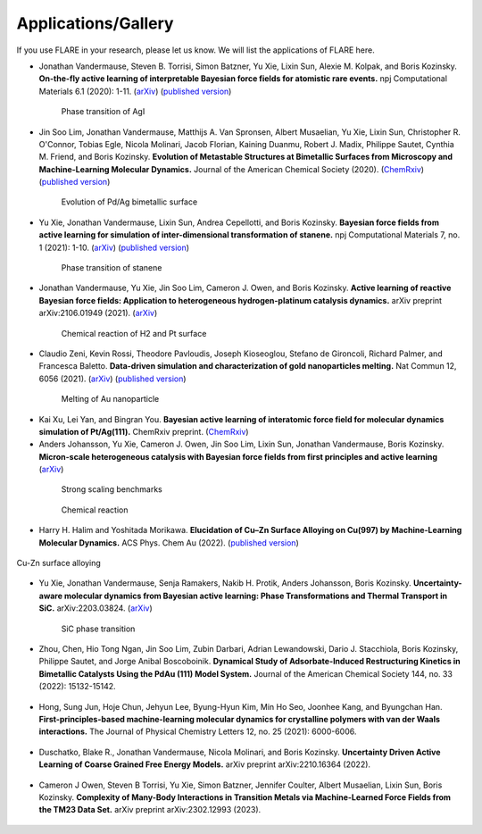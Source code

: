 Applications/Gallery
====================

If you use FLARE in your research, please let us know.
We will list the applications of FLARE here.

- Jonathan Vandermause, Steven B. Torrisi, Simon Batzner, Yu Xie, Lixin Sun, Alexie M. Kolpak, and Boris Kozinsky. **On-the-fly active learning of interpretable Bayesian force fields for atomistic rare events.** npj Computational Materials 6.1 (2020): 1-11. (`arXiv <https://arxiv.org/abs/1904.02042>`_) (`published version <https://www.nature.com/articles/s41524-020-0283-z>`_)

.. figure:: https://media.springernature.com/full/springer-static/image/art%3A10.1038%2Fs41524-020-0283-z/MediaObjects/41524_2020_283_Fig5_HTML.png
    :figwidth: 80 %
    :align: center

    Phase transition of AgI

- Jin Soo Lim, Jonathan Vandermause, Matthijs A. Van Spronsen, Albert Musaelian, Yu Xie, Lixin Sun, Christopher R. O'Connor, Tobias Egle, Nicola Molinari, Jacob Florian, Kaining Duanmu, Robert J. Madix, Philippe Sautet, Cynthia M. Friend, and Boris Kozinsky. **Evolution of Metastable Structures at Bimetallic Surfaces from Microscopy and Machine-Learning Molecular Dynamics.** Journal of the American Chemical Society (2020). (`ChemRxiv <https://chemrxiv.org/articles/preprint/Evolution_of_Metastable_Structures_in_Bimetallic_Catalysts_from_Microscopy_and_Machine-Learning_Molecular_Dynamics/11811660/4>`_) (`published version <https://pubs.acs.org/doi/abs/10.1021/jacs.0c06401>`_)

.. figure:: https://www.researchgate.net/profile/Jin-Soo-Lim/publication/339087657/figure/fig3/AS:856047187132427@1581108962681/Frames-of-MD-simulation-showing-the-evolution-of-a-Pd-91-island-on-Ag111-at-500-K-over_W640.jpg
    :figwidth: 80 %
    :align: center

    Evolution of Pd/Ag bimetallic surface

- Yu Xie, Jonathan Vandermause, Lixin Sun, Andrea Cepellotti, and Boris Kozinsky. **Bayesian force fields from active learning for simulation of inter-dimensional transformation of stanene.** npj Computational Materials 7, no. 1 (2021): 1-10. (`arXiv <https://arxiv.org/abs/2008.11796>`_) (`published version <https://www.nature.com/articles/s41524-021-00510-y>`_)

.. figure:: https://media.springernature.com/full/springer-static/image/art%3A10.1038%2Fs41524-021-00510-y/MediaObjects/41524_2021_510_Fig4_HTML.png
    :figwidth: 80 %
    :align: center

    Phase transition of stanene

- Jonathan Vandermause, Yu Xie, Jin Soo Lim, Cameron J. Owen, and Boris Kozinsky. **Active learning of reactive Bayesian force fields: Application to heterogeneous hydrogen-platinum catalysis dynamics.** arXiv preprint arXiv:2106.01949 (2021). (`arXiv <https://arxiv.org/abs/2106.01949>`_)

.. figure:: https://ar5iv.labs.arxiv.org/html/2106.01949/assets/x4.png
    :figwidth: 80 %
    :align: center

    Chemical reaction of H2 and Pt surface

- Claudio Zeni, Kevin Rossi, Theodore Pavloudis, Joseph Kioseoglou, Stefano de Gironcoli, Richard Palmer, and Francesca Baletto. **Data-driven simulation and characterization of gold nanoparticles melting.** Nat Commun 12, 6056 (2021). (`arXiv <https://arxiv.org/abs/2107.00330>`_) (`published version <https://www.nature.com/articles/s41467-021-26199-7>`_)

.. figure:: https://media.springernature.com/full/springer-static/image/art%3A10.1038%2Fs41467-021-26199-7/MediaObjects/41467_2021_26199_Fig3_HTML.png
    :figwidth: 80 %
    :align: center

    Melting of Au nanoparticle

- Kai Xu, Lei Yan, and Bingran You. **Bayesian active learning of interatomic force field for molecular dynamics simulation of Pt/Ag(111).** ChemRxiv preprint. (`ChemRxiv <https://chemrxiv.org/engage/chemrxiv/article-details/61c57cf0d6dcc24e3b437905>`_)

- Anders Johansson, Yu Xie, Cameron J. Owen, Jin Soo Lim, Lixin Sun, Jonathan Vandermause, Boris Kozinsky. **Micron-scale heterogeneous catalysis with Bayesian force fields from first principles and active learning** (`arXiv <https://arxiv.org/abs/2204.12573>`_)

.. figure:: https://i.imgur.com/CPCrgWl.png
    :figwidth: 80 %
    :align: center

    Strong scaling benchmarks

.. figure:: https://i.imgur.com/p2UeYBo.png
    :figwidth: 80 %
    :align: center

    Chemical reaction

- Harry H. Halim and Yoshitada Morikawa. **Elucidation of Cu–Zn Surface Alloying on Cu(997) by Machine-Learning Molecular Dynamics.** ACS Phys. Chem Au (2022). (`published version <https://pubs.acs.org/doi/10.1021/acsphyschemau.2c00017>`_)

.. figure:: https://pubs.acs.org/cms/10.1021/acsphyschemau.2c00017/asset/images/large/pg2c00017_0020.jpeg
    :figwidth 80 %
    :align: center

    Cu-Zn surface alloying

- Yu Xie, Jonathan Vandermause, Senja Ramakers, Nakib H. Protik, Anders Johansson, Boris Kozinsky. **Uncertainty-aware molecular dynamics from Bayesian active learning: Phase Transformations and Thermal Transport in SiC.** arXiv:2203.03824. (`arXiv <https://arxiv.org/abs/2203.03824>`_)

.. figure:: https://d3i71xaburhd42.cloudfront.net/775fb27655f25e1b1ff46ce9bda5f77a3c86abdf/8-Figure3-1.png
    :figwidth: 80 %
    :align: center

    SiC phase transition

- Zhou, Chen, Hio Tong Ngan, Jin Soo Lim, Zubin Darbari, Adrian Lewandowski, Dario J. Stacchiola, Boris Kozinsky, Philippe Sautet, and Jorge Anibal Boscoboinik. **Dynamical Study of Adsorbate-Induced Restructuring Kinetics in Bimetallic Catalysts Using the PdAu (111) Model System.** Journal of the American Chemical Society 144, no. 33 (2022): 15132-15142.

.. figure:: https://www.linkpicture.com/q/ja2c04871_0006.png
    :figwidth: 80 %
    :align: center

- Hong, Sung Jun, Hoje Chun, Jehyun Lee, Byung-Hyun Kim, Min Ho Seo, Joonhee Kang, and Byungchan Han. **First-principles-based machine-learning molecular dynamics for crystalline polymers with van der Waals interactions.** The Journal of Physical Chemistry Letters 12, no. 25 (2021): 6000-6006.

.. figure:: https://www.linkpicture.com/q/jz1c01140_0006.png
    :figwidth: 80 %
    :align: center

- Duschatko, Blake R., Jonathan Vandermause, Nicola Molinari, and Boris Kozinsky. **Uncertainty Driven Active Learning of Coarse Grained Free Energy Models.** arXiv preprint arXiv:2210.16364 (2022).

.. figure:: https://www.linkpicture.com/q/Screenshot-2023-02-23-at-2.57.53-PM.png 
    :figwidth: 80 %
    :align: center

- Cameron J Owen, Steven B Torrisi, Yu Xie, Simon Batzner, Jennifer Coulter, Albert Musaelian, Lixin Sun, Boris Kozinsky. **Complexity of Many-Body Interactions in Transition Metals via Machine-Learned Force Fields from the TM23 Data Set.** arXiv preprint arXiv:2302.12993 (2023).

.. figure:: https://www.linkpicture.com/q/Screenshot-2023-03-15-at-3.41.52-PM.png
    :figwidth: 80 %
    :align: center
